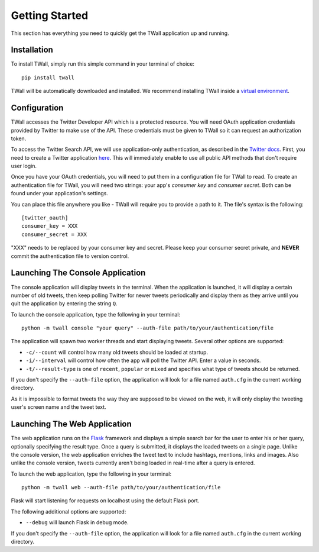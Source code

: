 Getting Started
===============

This section has everything you need to quickly get the TWall application up and running.

Installation
------------

To install TWall, simply run this simple command in your terminal of choice::

    pip install twall

TWall will be automatically downloaded and installed. We recommend installing TWall inside a
`virtual environment <http://docs.python-guide.org/en/latest/dev/virtualenvs/>`_.

.. _oauth-setup:

Configuration
-------------

TWall accesses the Twitter Developer API which is a protected resource. You will need OAuth application credentials
provided by Twitter to make use of the API. These credentials must be given to TWall so it can request an authorization
token.

To access the Twitter Search API, we will use application-only authentication, as described in the
`Twitter docs <https://dev.twitter.com/oauth/application-only/>`_. First, you need to create a Twitter application
`here <https://apps.twitter.com>`_. This will immediately enable to use all public API methods that don't require
user login.

Once you have your OAuth credentials, you will need to put them in a configuration file for TWall to read.
To create an authentication file for TWall, you will need two strings: your app's `consumer key` and `consumer secret`.
Both can be found under your application's settings.

You can place this file anywhere you like - TWall will require you to provide a path to it.
The file's syntax is the following::

    [twitter_oauth]
    consumer_key = XXX
    consumer_secret = XXX

"XXX" needs to be replaced by your consumer key and secret. Please keep your consumer secret private, and **NEVER**
commit the authentication file to version control.


Launching The Console Application
---------------------------------

The console application will display tweets in the terminal. When the application is launched, it will display a
certain number of old tweets, then keep polling Twitter for newer tweets periodically and display them as they arrive
until you quit the application by entering the string ``Q``.

To launch the console application, type the following in your terminal::

    python -m twall console "your query" --auth-file path/to/your/authentication/file

The application will spawn two worker threads and start displaying tweets. Several other options are supported:

* ``-c/--count`` will control how many old tweets should be loaded at startup.
* ``-i/--interval`` will control how often the app will poll the Twitter API. Enter a value in seconds.
* ``-t/--result-type`` is one of ``recent``, ``popular`` or ``mixed`` and specifies what type of tweets should be returned.

If you don't specify the ``--auth-file`` option, the application will look for a file named ``auth.cfg`` in the current
working directory.

As it is impossible to format tweets the way they are supposed to be viewed on the web, it will only display
the tweeting user's screen name and the tweet text.

Launching The Web Application
-----------------------------

The web application runs on the `Flask <http://flask.pocoo.org>`_ framework and displays a simple search bar for the
user to enter his or her query, optionally specifying the result type.
Once a query is submitted, it displays the loaded tweets on a single page.
Unlike the console version, the web application enriches the tweet text to include hashtags, mentions, links and images.
Also unlike the console version, tweets currently aren't being loaded in real-time after a query is entered.

To launch the web application, type the following in your terminal::

    python -m twall web --auth-file path/to/your/authentication/file

Flask will start listening for requests on localhost using the default Flask port.

The following additional options are supported:

* ``--debug`` will launch Flask in debug mode.

If you don't specify the ``--auth-file`` option, the application will look for a file named ``auth.cfg`` in the current
working directory.
